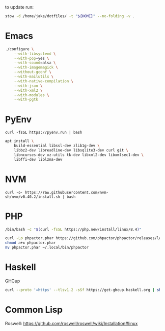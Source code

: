 to update run:

#+begin_src sh
stow -d /home/jake/dotfiles/ -t "${HOME}" --no-folding -v .
#+end_src

* Emacs

#+begin_src sh
./configure \
    --with-libsystemd \
    --with-pop=yes \
    --with-sound=alsa \
    --with-imagemagick \
    --without-gconf \
    --with-mailutils \
    --with-native-compilation \
    --with-json \
    --with-xml2 \
    --with-modules \
    --with-pgtk
#+end_src

* PyEnv

#+begin_src
curl -fsSL https://pyenv.run | bash
#+end_src

#+begin_src sh
apt install \
    build-essential libssl-dev zlib1g-dev \
    libbz2-dev libreadline-dev libsqlite3-dev curl git \
    libncurses-dev xz-utils tk-dev libxml2-dev libxmlsec1-dev \
    libffi-dev liblzma-dev
#+end_src

* NVM

#+begin_src
curl -o- https://raw.githubusercontent.com/nvm-sh/nvm/v0.40.2/install.sh | bash
#+end_src

* PHP

#+begin_src sh
/bin/bash -c "$(curl -fsSL https://php.new/install/linux/8.4)"

curl -Lo phpactor.phar https://github.com/phpactor/phpactor/releases/latest/download/phpactor.phar
chmod a+x phpactor.phar
mv phpactor.phar ~/.local/bin/phpactor
#+end_src

* Haskell

GHCup

#+begin_src sh
curl --proto '=https' --tlsv1.2 -sSf https://get-ghcup.haskell.org | sh
#+end_src

* Common Lisp

Roswell: https://github.com/roswell/roswell/wiki/Installation#linux
